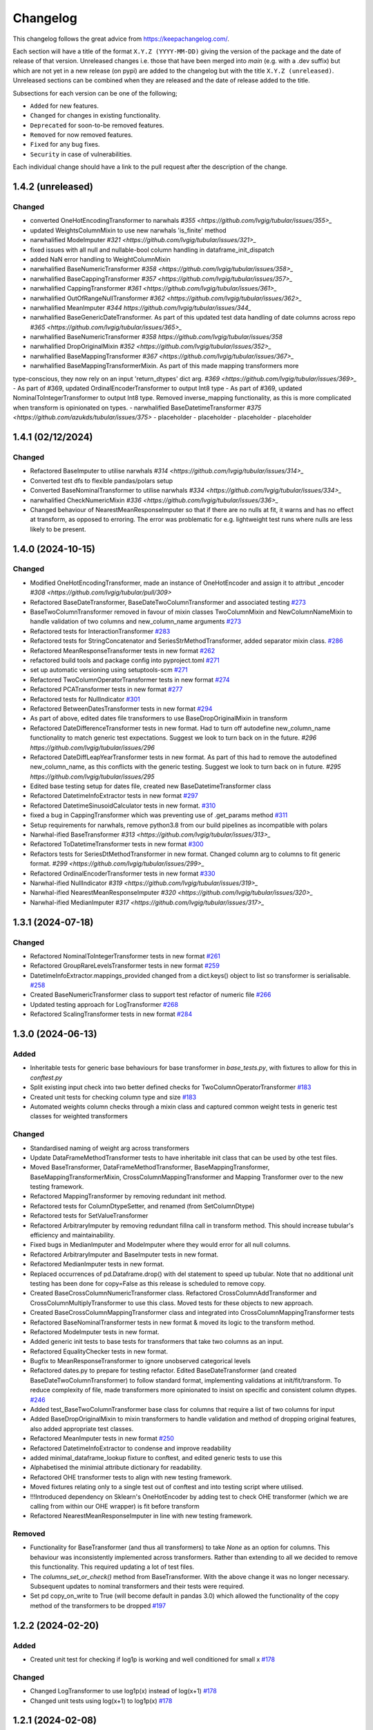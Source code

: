 Changelog
=========

This changelog follows the great advice from https://keepachangelog.com/.

Each section will have a title of the format ``X.Y.Z (YYYY-MM-DD)`` giving the version of the package and the date of release of that version. Unreleased changes i.e. those that have been merged into `main` (e.g. with a .dev suffix) but which are not yet in a new release (on pypi) are added to the changelog but with the title ``X.Y.Z (unreleased)``. Unreleased sections can be combined when they are released and the date of release added to the title.

Subsections for each version can be one of the following;

- ``Added`` for new features.
- ``Changed`` for changes in existing functionality.
- ``Deprecated`` for soon-to-be removed features.
- ``Removed`` for now removed features.
- ``Fixed`` for any bug fixes.
- ``Security`` in case of vulnerabilities.

Each individual change should have a link to the pull request after the description of the change.

1.4.2 (unreleased)
------------------

Changed
^^^^^^^

- converted OneHotEncodingTransformer to narwhals `#355 <https://github.com/lvgig/tubular/issues/355>_`
- updated WeightsColumnMixin to use new narwhals 'is_finite' method
- narwhalified ModeImputer `#321 <https://github.com/lvgig/tubular/issues/321>_`
- fixed issues with all null and nullable-bool column handling in dataframe_init_dispatch
- added NaN error handling to WeightColumnMixin
- narwhalified BaseNumericTransformer `#358 <https://github.com/lvgig/tubular/issues/358>_`
- narwhalified BaseCappingTransformer `#357 <https://github.com/lvgig/tubular/issues/357>_`
- narwhalified CappingTransformer `#361 <https://github.com/lvgig/tubular/issues/361>_`
- narwhalified OutOfRangeNullTransformer `#362 <https://github.com/lvgig/tubular/issues/362>_`
- narwhalified MeanImputer `#344 https://github.com/lvgig/tubular/issues/344_`
- narwhalified BaseGenericDateTransformer. As part of this updated test data handling of date columns
  across repo `#365 <https://github.com/lvgig/tubular/issues/365>_`
- narwhalified BaseNumericTransformer `#358 https://github.com/lvgig/tubular/issues/358`
- narwhalified DropOriginalMixin `#352 <https://github.com/lvgig/tubular/issues/352>_`
- narwhalified BaseMappingTransformer `#367 <https://github.com/lvgig/tubular/issues/367>_`
- narwhalified BaseMappingTransformerMixin. As part of this made mapping transformers more 
type-conscious, they now rely on an input 'return_dtypes' dict arg.
`#369 <https://github.com/lvgig/tubular/issues/369>_`
- As part of #369, updated OrdinalEncoderTransformer to output Int8 type
- As part of #369, updated NominalToIntegerTransformer to output Int8 type. Removed inverse_mapping
functionality, as this is more complicated when transform is opinionated on types.
- narwhalified BaseDatetimeTransformer `#375 <https://github.com/azukds/tubular/issues/375>`
- placeholder
- placeholder
- placeholder
- placeholder

1.4.1 (02/12/2024)
------------------

Changed
^^^^^^^

- Refactored BaseImputer to utilise narwhals `#314 <https://github.com/lvgig/tubular/issues/314>_`
- Converted test dfs to flexible pandas/polars setup
- Converted BaseNominalTransformer to utilise narwhals `#334 <https://github.com/lvgig/tubular/issues/334>_`
- narwhalified CheckNumericMixin `#336 <https://github.com/lvgig/tubular/issues/336>_`
- Changed behaviour of NearestMeanResponseImputer so that if there are no nulls at fit, 
  it warns and has no effect at transform, as opposed to erroring. The error was problematic for e.g.
  lightweight test runs where nulls are less likely to be present.

1.4.0 (2024-10-15)
------------------

Changed
^^^^^^^

- Modified OneHotEncodingTransformer, made an instance of OneHotEncoder and assign it to attribut _encoder `#308 <https://github.com/lvgig/tubular/pull/309>`
- Refactored BaseDateTransformer, BaseDateTwoColumnTransformer and associated testing  `#273 <https://github.com/lvgig/tubular/pull/273>`_
- BaseTwoColumnTransformer removed in favour of mixin classes TwoColumnMixin and NewColumnNameMixin to handle validation of two columns and new_column_name arguments `#273 <https://github.com/lvgig/tubular/pull/273>`_
- Refactored tests for InteractionTransformer  `#283 <https://github.com/lvgig/tubular/pull/283>`_
- Refactored tests for StringConcatenator and SeriesStrMethodTransformer, added separator mixin class. `#286 <https://github.com/lvgig/tubular/pull/286>`_
- Refactored MeanResponseTransformer tests in new format `#262 <https://github.com/lvgig/tubular/pull/262>`_
- refactored build tools and package config into pyproject.toml `#271 <https://github.com/lvgig/tubular/pull/271>`_
- set up automatic versioning using setuptools-scm `#271 <https://github.com/lvgig/tubular/pull/271>`_
- Refactored TwoColumnOperatorTransformer tests in new format `#274 <https://github.com/lvgig/tubular/issues/274>`_
- Refactored PCATransformer tests in new format `#277 <https://github.com/lvgig/tubular/issues/277>`_
- Refactored tests for NullIndicator `#301 <https://github.com/lvgig/tubular/issues/301>`_
- Refactored BetweenDatesTransformer tests in new format `#294 <https://github.com/lvgig/tubular/issues/294>`_
- As part of above, edited dates file transformers to use BaseDropOriginalMixin in transform
- Refactored DateDifferenceTransformer tests in new format. Had to turn off autodefine new_column_name functionality to match generic test expectations. Suggest we look to turn back on in the future. `#296 https://github.com/lvgig/tubular/issues/296`
- Refactored DateDiffLeapYearTransformer tests in new format. As part of this had to remove the autodefined new_column_name, as this conflicts with the generic testing. Suggest we look to turn back on in future. `#295 https://github.com/lvgig/tubular/issues/295`
- Edited base testing setup for dates file, created new BaseDatetimeTransformer class
- Refactored DatetimeInfoExtractor tests in new format `#297 <https://github.com/lvgig/tubular/issues/297>`_
- Refactored DatetimeSinusoidCalculator tests in new format. `#310 <https://github.com/lvgig/tubular/issues/310>`_
- fixed a bug in CappingTransformer which was preventing use of .get_params method `#311 <https://github.com/lvgig/tubular/issues/311>`_
- Setup requirements for narwhals, remove python3.8 from our build pipelines as incompatible with polars
- Narwhal-ified BaseTransformer `#313 <https://github.com/lvgig/tubular/issues/313>_`
- Refactored ToDatetimeTransformer tests in new format `#300 <https://github.com/lvgig/tubular/issues/300>`_
- Refactors tests for SeriesDtMethodTransformer in new format. Changed column arg to columns to fit generic format. `#299 <https://github.com/lvgig/tubular/issues/299>_`
- Refactored OrdinalEncoderTransformer tests in new format `#330 <https://github.com/lvgig/tubular/issues/330>`_
- Narwhal-ified NullIndicator `#319 <https://github.com/lvgig/tubular/issues/319>_`
- Narwhal-ified NearestMeanResponseImputer `#320 <https://github.com/lvgig/tubular/issues/320>_`
- Narwhal-ified MedianImputer `#317 <https://github.com/lvgig/tubular/issues/317>_`


1.3.1 (2024-07-18)
------------------
Changed
^^^^^^^

- Refactored NominalToIntegerTransformer tests in new format `#261 <https://github.com/lvgig/tubular/pull/261>`_
- Refactored GroupRareLevelsTransformer tests in new format `#259 <https://github.com/lvgig/tubular/pull/259>`_
- DatetimeInfoExtractor.mappings_provided changed from a dict.keys() object to list so transformer is serialisable. `#258 <https://github.com/lvgig/tubular/pull/258>`_
- Created BaseNumericTransformer class to support test refactor of numeric file `#266 <https://github.com/lvgig/tubular/pull/266>`_
- Updated testing approach for LogTransformer `#268 <https://github.com/lvgig/tubular/pull/268>`_
- Refactored ScalingTransformer tests in new format `#284 <https://github.com/lvgig/tubular/pull/284>`_


1.3.0 (2024-06-13)
------------------
Added
^^^^^
- Inheritable tests for generic base behaviours for base transformer in `base_tests.py`, with fixtures to allow for this in `conftest.py`
- Split existing input check into two better defined checks for TwoColumnOperatorTransformer `#183 <https://github.com/lvgig/tubular/pull/183>`_
- Created unit tests for checking column type and size `#183 <https://github.com/lvgig/tubular/pull/183>`_
- Automated weights column checks through a mixin class and captured common weight tests in generic test classes for weighted transformers

Changed
^^^^^^^
- Standardised naming of weight arg across transformers 
- Update DataFrameMethodTransformer tests to have inheritable init class that can be used by othe test files.
- Moved BaseTransformer, DataFrameMethodTransformer, BaseMappingTransformer, BaseMappingTransformerMixin, CrossColumnMappingTransformer and Mapping Transformer over to the new testing framework.
- Refactored MappingTransformer by removing redundant init method.
- Refactored tests for ColumnDtypeSetter, and renamed (from SetColumnDtype)
- Refactored tests for SetValueTransformer
- Refactored ArbitraryImputer by removing redundant fillna call in transform method. This should increase tubular's efficiency and maintainability.
- Fixed bugs in MedianImputer and ModeImputer where they would error for all null columns.
- Refactored ArbitraryImputer and BaseImputer tests in new format.
- Refactored MedianImputer tests in new format.
- Replaced occurrences of pd.Dataframe.drop() with del statement to speed up tubular. Note that no additional unit testing has been done for copy=False as this release is scheduled to remove copy. 
- Created BaseCrossColumnNumericTransformer class. Refactored CrossColumnAddTransformer and CrossColumnMultiplyTransformer to use this class. Moved tests for these objects to new approach.
- Created BaseCrossColumnMappingTransformer class and integrated into CrossColumnMappingTransformer tests  
- Refactored BaseNominalTransformer tests in new format & moved its logic to the transform method.
- Refactored ModeImputer tests in new format.
- Added generic init tests to base tests for transformers that take two columns as an input.
- Refactored EqualityChecker tests in new format.
- Bugfix to MeanResponseTransformer to ignore unobserved categorical levels
- Refactored dates.py to prepare for testing refactor. Edited BaseDateTransformer (and created BaseDateTwoColumnTransformer) to follow standard format, implementing validations at init/fit/transform. To reduce complexity of file, made transformers more opinionated to insist on specific and consistent column dtypes.  `#246 <https://github.com/lvgig/tubular/pull/246>`_
- Added test_BaseTwoColumnTransformer base class for columns that require a list of two columns for input
- Added BaseDropOriginalMixin to mixin transformers to handle validation and method of dropping original features, also added appropriate test classes.
- Refactored MeanImputer tests in new format `#250 <https://github.com/lvgig/tubular/pull/250>`_
- Refactored DatetimeInfoExtractor to condense and improve readability
- added minimal_dataframe_lookup fixture to conftest, and edited generic tests to use this
- Alphabetised the minimial attribute dictionary for readability.
- Refactored OHE transformer tests to align with new testing framework. 
- Moved fixtures relating only to a single test out of conftest and into testing script where utilised.
- !!!Introduced dependency on Sklearn's OneHotEncoder by adding test to check OHE transformer (which we are calling from within our OHE wrapper) is fit before transform 
- Refactored NearestMeanResponseImputer in line with new testing framework.


Removed
^^^^^^^
- Functionality for BaseTransformer (and thus all transformers) to take `None` as an option for columns. This behaviour was inconsistently implemented across transformers. Rather than extending to all we decided to remove this functionality. This required updating a lot of test files.
- The `columns_set_or_check()` method from BaseTransformer. With the above change it was no longer necessary. Subsequent updates to nominal transformers and their tests were required.
- Set pd copy_on_write to True (will become default in pandas 3.0) which allowed the functionality of the copy method of the transformers to be dropped `#197 <https://github.com/lvgig/tubular/pull/197>`_

1.2.2 (2024-02-20)
------------------
Added
^^^^^
- Created unit test for checking if log1p is working and well conditioned for small x `#178 <https://github.com/lvgig/tubular/pull/178>`_

Changed
^^^^^^^
- Changed LogTransformer to use log1p(x) instead of log(x+1) `#178 <https://github.com/lvgig/tubular/pull/178>`_
- Changed unit tests using log(x+1) to log1p(x) `#178 <https://github.com/lvgig/tubular/pull/178>`_

1.2.1 (2024-02-08)
------------------
Added
^^^^^
- Updated GroupRareLevelsTransformer so that when working with category dtypes it forgets categories encoded as rare (this is wanted behaviour as these categories are no longer present in the data) `#177 <https://github.com/lvgig/tubular/pull/177>`_

1.2.0 (2024-02-06)
------------------
Added
^^^^^
- Update OneHotEncodingTransformer to default to returning int8 columns `#175 <https://github.com/lvgig/tubular/pull/175>`_
- Updated NullIndicator to return int8 columns `#173 <https://github.com/lvgig/tubular/pull/173>`_
- Updated MeanResponseTransformer to coerce return to float (useful behaviour for category type features) `#174 <https://github.com/lvgig/tubular/pull/174>`_

1.1.1 (2024-01-18)
------------------

Added
^^^^^
- added type hints `#128 <https://github.com/lvgig/tubular/pull/128>`_
- added some error handling to transform method of nominal transformers  `#162 <https://github.com/lvgig/tubular/pull/162>`_
- added new release pipeline `#161 <https://github.com/lvgig/tubular/pull/161>`_

1.1.0 (2023-12-19)
------------------

Added
^^^^^
- added flake8_bugbear (B) to ruff rules `#131 <https://github.com/lvgig/tubular/pull/131>`_
- added flake8_datetimez (DTZ) to ruff rules `#132 <https://github.com/lvgig/tubular/pull/132>`_
- added option to avoid passing unseen levels to rare in GroupRareLevelsTransformer `#141 <https://github.com/lvgig/tubular/pull/141>`_

Changed
^^^^^^^
- minor changes to comply with flake8_bugbear (B) ruff rules `#131 <https://github.com/lvgig/tubular/pull/131>`_
- minor changes to comply with flake8_datetimez (DTZ) ruff rules `#132 <https://github.com/lvgig/tubular/pull/132>`_
- BaseMappingTransformerMixin chnaged to use Dataframe.replace rather than looping over columns `#135 <https://github.com/lvgig/tubular/pull/135>`_
- MeanResponseTransformer.map_imputer_values() added to decouple from BaseMappingTransformerMixin `#135 <https://github.com/lvgig/tubular/pull/135>`_
- BaseDateTransformer added to standardise datetime data handling `#148 <https://github.com/lvgig/tubular/pull/148>`_

Removed
^^^^^^^
- removed some unnescessary implementation tests `#130 <https://github.com/lvgig/tubular/pull/130>`_
- ReturnKeyDict class removed `#135 <https://github.com/lvgig/tubular/pull/135>`_




1.0.0 (2023-07-24)
------------------

Changed
^^^^^^^
- now compatible with pandas>=2.0.0 `#123 <https://github.com/lvgig/tubular/pull/123>`_
- DateDifferenceTransformer no longer supports 'Y' or  'M' units `#123 <https://github.com/lvgig/tubular/pull/123>`_


0.3.8 (2023-07-10)
------------------

Changed
^^^^^^^
- replaced flake8 with ruff linting.  For a list of rules implemented, code changes made for compliance and further rule sets planned for future see PR  `#92 <https://github.com/lvgig/tubular/pull/92>`_

0.3.7 (2023-07-05)
------------------

Changed
^^^^^^^
- minor change to `GroupRareLevelsTransformer` `test_super_transform_called` test to align with other cases `#90 <https://github.com/lvgig/tubular/pull/90>`_
- removed pin of scikit-learn version to <1.20 `#90 <https://github.com/lvgig/tubular/pull/90>`_
- update `black` version in pre-commit-config `#90 <https://github.com/lvgig/tubular/pull/90>`_

0.3.6 (2023-05-24)
------------------

Added
^^^^^
- added support for vscode dev container with python 3.8, requirments-dev.txt, pylance/gitlens extensions and precommit all preinstalled `#83 <https://github.com/lvgig/tubular/pull/83>`_

Changed
^^^^^^^
- added sklearn < 1.2 dependency `#86 <https://github.com/lvgig/tubular/pull/86>`_

0.3.5 (2023-04-26)
------------------

Added
^^^^^
- added support for handling unseen levels in MeanResponseTransformer `#80 <https://github.com/lvgig/tubular/pull/80>`_

Changed
^^^^^^^
- added pandas < 2.0.0 dependency `#81 <https://github.com/lvgig/tubular/pull/81>`_

Deprecated
^^^^^^^^^^
- DateDifferenceTransformer M and Y units are incpompatible with pandas 2.0.0 and will be removed or changed in a future version `#81 <https://github.com/lvgig/tubular/pull/81>`_

0.3.4 (2023-03-14)
------------------

Added
^^^^^
- added support for passing multiple columns and periods/units parameters to DatetimeSinusoidCalculator `#74 <https://github.com/lvgig/tubular/pull/74>`_
- added support for handling a multi level response to MeanResponseTransformer `#67 <https://github.com/lvgig/tubular/pull/67>`_

Changed
^^^^^^^
- changed ArbitraryImputer to preserve the dtype of columns (previously would upcast dtypes like int8 or float32) `#76 <https://github.com/lvgig/tubular/pull/76>`_

Fixed
^^^^^

- fixed issue with OneHotencodingTransformer use of deprecated sklearn.OneHotEencoder.get_feature_names method `#66 <https://github.com/lvgig/tubular/pull/66>`_

0.3.3 (2023-01-19)
------------------

Added
^^^^^
- added support for prior mean encoding (regularised encodings) `#46 <https://github.com/lvgig/tubular/pull/46>`_

- added support for weights to mean, median and mode imputers `#47 <https://github.com/lvgig/tubular/pull/47>`_

- added classname() method to BaseTransformer and prefixed all errors with classname call for easier debugging `#48 <https://github.com/lvgig/tubular/pull/48>`_

- added DatetimeInfoExtractor transformer in ``tubular/dates.py`` associated tests with ``tests/dates/test_DatetimeInfoExtractor.py`` and examples with ``examples/dates/DatetimeInfoExtractor.ipynb`` `#49 <https://github.com/lvgig/tubular/pull/49>`_

- added DatetimeSinusoidCalculator in ``tubular/dates.py`` associated tests with ``tests/dates/test_DatetimeSinusoidCalculator.py`` and examples with ``examples/dates/DatetimeSinusoidCalculator.ipynb`` `#50 <https://github.com/lvgig/tubular/pull/50>`_

- added TwoColumnOperatorTransformer in ``tubular/numeric.py`` associated tests with ``tests/numeric/test_TwoColumnOperatorTransformer.py`` and examples with ``examples/dates/TwoColumnOperatorTransformer.ipynb`` `#51 <https://github.com/lvgig/tubular/pull/51>`_

- added StringConcatenator in ``tubular/strings.py`` associated tests with ``tests/strings/test_StringConcatenator.py`` and examples with ``examples/strings/StringConcatenator.ipynb`` `#52 <https://github.com/lvgig/tubular/pull/52>`_

- added SetColumnDtype in ``tubular/misc.py`` associated tests with ``tests/misc/test_StringConcatenator.py`` and examples with ``examples/strings/StringConcatenator.ipynb`` `#53 <https://github.com/lvgig/tubular/pull/53>`_

- added warning to MappingTransformer in ``tubular/mapping.py`` for unexpected changes in dtype  `#54 <https://github.com/lvgig/tubular/pull/54>`_

- added new module ``tubular/comparison.py`` containing EqualityChecker.  Also added associated tests with ``tests/comparison/test_EqualityChecker.py`` and examples with ``examples/comparison/EqualityChecker.ipynb`` `#55 <https://github.com/lvgig/tubular/pull/55>`_

- added PCATransformer in ``tubular/numeric.py`` associated tests with ``tests/misc/test_PCATransformer.py`` and examples with ``examples/numeric/PCATransformer.ipynb`` `#57 <https://github.com/lvgig/tubular/pull/57>`_

Fixed
^^^^^
- updated black version to 22.3.0 and flake8 version to 5.0.4 to fix compatibility issues `#45 <https://github.com/lvgig/tubular/pull/45>`_

- removed kwargs argument from BaseTransfomer in ``tubular/base.py`` to avoid silent erroring if incorrect arguments passed to transformers. Fixed a few tests which were revealed to have incorrect arguments passed by change `#56 <https://github.com/lvgig/tubular/pull/56>`_ 


0.3.2 (2022-01-13)
------------------

Added
^^^^^
- Added InteractionTransformer in ``tubular/numeric.py`` , associated tests with ``tests/numeric/test_InteractionTransformer.py`` file and examples with ``examples/numeric/InteractionTransformer.ipynb`` file.`#38 <https://github.com/lvgig/tubular/pull/38>`_


0.3.1 (2021-11-09)
------------------

Added
^^^^^
- Added ``tests/test_transformers.py`` file with test to be applied all transformers `#30 <https://github.com/lvgig/tubular/pull/30>`_

Changed
^^^^^^^
- Set min ``pandas`` version to 1.0.0 in ``requirements.txt``, ``requirements-dev.txt``, and ``docs/requirements.txt`` `#31 <https://github.com/lvgig/tubular/pull/31>`_
- Changed ``y`` argument in fit to only accept ``pd.Series`` objects `#26 <https://github.com/lvgig/tubular/pull/26>`_
- Added new ``_combine_X_y`` method to ``BaseTransformer`` which cbinds X and y `#26 <https://github.com/lvgig/tubular/pull/26>`_
- Updated ``MeanResponseTransformer`` to use ``y`` arg in ``fit`` and remove setting ``response_column`` in init `#26 <https://github.com/lvgig/tubular/pull/26>`_
- Updated ``OrdinalEncoderTransformer`` to use ``y`` arg in ``fit`` and remove setting ``response_column`` in init `#26 <https://github.com/lvgig/tubular/pull/26>`_
- Updated ``NearestMeanResponseImputer`` to use ``y`` arg in ``fit`` and remove setting ``response_column`` in init `#26 <https://github.com/lvgig/tubular/pull/26>`_
- Updated version of ``black`` used in the ``pre-commit-config`` to ``21.9b0`` `#25 <https://github.com/lvgig/tubular/pull/25>`_
- Modified ``DataFrameMethodTransformer`` to add the possibility of drop original columns `#24 <https://github.com/lvgig/tubular/pull/24>`_

Fixed
^^^^^
- Added attributes to date and numeric transformers to allow transformer to be printed `#30 <https://github.com/lvgig/tubular/pull/30>`_
- Removed copy of mappings in ``MappingTransformer`` to allow transformer to work with sklearn.base.clone `#30 <https://github.com/lvgig/tubular/pull/30>`_
- Changed data values used in some tests for ``MeanResponseTransformer`` so the test no longer depends on pandas <1.3.0 or >=1.3.0, required due to `change <https://pandas.pydata.org/docs/whatsnew/v1.3.0.html#float-result-for-groupby-mean-groupby-median-and-groupby-var>`_ `#25 <https://github.com/lvgig/tubular/pull/25>`_  in pandas behaviour with groupby mean
- ``BaseTransformer`` now correctly raises ``TypeError`` exceptions instead of ``ValueError`` when input values are the wrong type `#26 <https://github.com/lvgig/tubular/pull/26>`_
- Updated version of ``black`` used in the ``pre-commit-config`` to ``21.9b0`` `#25 <https://github.com/lvgig/tubular/pull/25>`_

Removed
^^^^^^^
- Removed ``pytest`` and ``pytest-mock`` from ``requirements.txt`` `#31 <https://github.com/lvgig/tubular/pull/31>`_

0.3.0 (2021-11-03)
------------------

Added
^^^^^
- Added ``scaler_kwargs`` as an empty attribute to the ``ScalingTransformer`` class to avoid an ``AttributeError`` raised by ``sklearn`` `#21 <https://github.com/lvgig/tubular/pull/21>`_
- Added ``test-aide`` package to ``requirements-dev.txt`` `#21 <https://github.com/lvgig/tubular/pull/21>`_
- Added logo for the package `#22 <https://github.com/lvgig/tubular/pull/22>`_
- Added ``pre-commit`` to the project to manage pre-commit hooks `#22 <https://github.com/lvgig/tubular/pull/22>`_
- Added `quick-start guide <https://tubular.readthedocs.io/en/latest/quick-start.html>`_ to docs `#22 <https://github.com/lvgig/tubular/pull/22>`_
- Added `code of conduct <https://tubular.readthedocs.io/en/latest/code-of-conduct.html>`_ for the project `#22 <https://github.com/lvgig/tubular/pull/22>`_

Changed
^^^^^^^
- Moved ``testing/test_data.py`` to ``tests`` folder `#21 <https://github.com/lvgig/tubular/pull/21>`_
- Updated example notebooks to use California housing dataset from sklearn instead of Boston house prices dataset `#21 <https://github.com/lvgig/tubular/pull/21>`_
- Changed ``changelog`` to be ``rst`` format and a changelog page added to docs `#22 <https://github.com/lvgig/tubular/pull/22>`_
- Changed the default branch in the repository from ``master`` to ``main``

Removed
^^^^^^^
- Removed `testing` module and updated tests to use helpers from `test-aide` package `#21 <https://github.com/lvgig/tubular/pull/21>`_

0.2.15 (2021-10-06)
-------------------

Added
^^^^^
- Add github action to run pytest, flake8, black and bandit `#10 <https://github.com/lvgig/tubular/pull/10>`_

Changed
^^^^^^^
- Modified ``GroupRareLevelsTransformer`` to remove the constraint type of ``rare_level_name`` being string, instead it must be the same type as the columns selected `#13 <https://github.com/lvgig/tubular/pull/13>`_
- Fix failing ``NullIndicator.transform`` tests `#14 <https://github.com/lvgig/tubular/pull/14>`_

Removed
^^^^^^^
- Update ``NearestMeanResponseImputer`` to remove fallback to median imputation when no nulls present in a column `#10 <https://github.com/lvgig/tubular/pull/10>`_

0.2.14 (2021-04-23)
-------------------

Added
^^^^^
- Open source release of the package on Github
